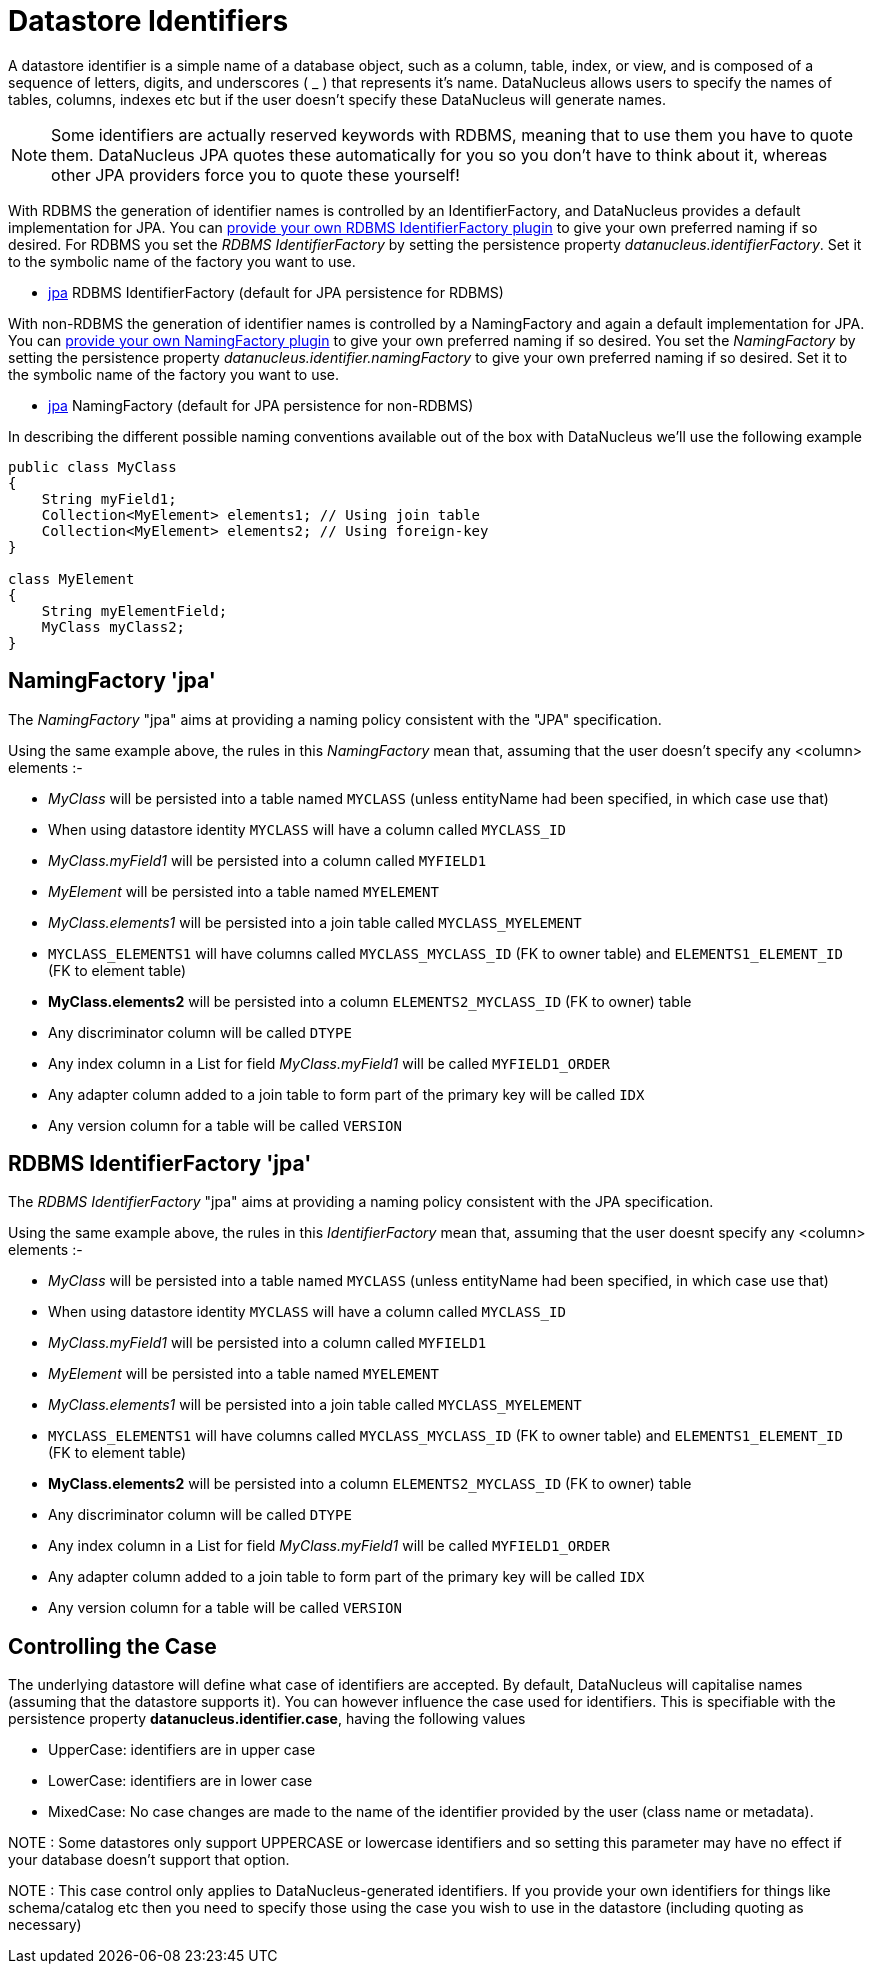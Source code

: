 [[datastore_identifiers]]
= Datastore Identifiers
:_basedir: ../
:_imagesdir: images/

A datastore identifier is a simple name of a database object, such as a column, table, index, or view, and is composed of a
sequence of letters, digits, and underscores ( _ ) that represents it's name. DataNucleus allows users to specify the names of tables, 
columns, indexes etc but if the user doesn't specify these DataNucleus will generate names.

NOTE: Some identifiers are actually reserved keywords with RDBMS, meaning that to use them you have to quote them. DataNucleus JPA quotes these
automatically for you so you don't have to think about it, whereas other JPA providers force you to quote these yourself!


With RDBMS the generation of identifier names is controlled by an IdentifierFactory, and DataNucleus provides a default implementation for JPA.
You can link:../extensions/extensions.html#rdbms_identifierfactory[provide your own RDBMS IdentifierFactory plugin] to give your own preferred naming if so desired.
For RDBMS you set the _RDBMS IdentifierFactory_ by setting the persistence property _datanucleus.identifierFactory_. 
Set it to the symbolic name of the factory you want to use.

* link:#rdbms_jpa[jpa] RDBMS IdentifierFactory (default for JPA persistence for RDBMS)

With non-RDBMS the generation of identifier names is controlled by a NamingFactory and again a default implementation for JPA.
You can link:../extensions/extensions.html#identifier_namingfactory[provide your own NamingFactory plugin] to give your own preferred naming if so desired.
You set the _NamingFactory_ by setting the persistence property _datanucleus.identifier.namingFactory_ to give your own preferred naming if so desired. 
Set it to the symbolic name of the factory you want to use.

* link:#jpa[jpa] NamingFactory (default for JPA persistence for non-RDBMS)

In describing the different possible naming conventions available out of the box with DataNucleus we'll use the following example

[source,java]
-----
public class MyClass
{
    String myField1;
    Collection<MyElement> elements1; // Using join table
    Collection<MyElement> elements2; // Using foreign-key
}

class MyElement
{
    String myElementField;
    MyClass myClass2;
}
-----

[[jpa]]
== NamingFactory 'jpa'

The _NamingFactory_ "jpa" aims at providing a naming policy consistent with the "JPA" specification.

Using the same example above, the rules in this _NamingFactory_ mean that, assuming that the user doesn't specify any <column> elements :-

* _MyClass_ will be persisted into a table named `MYCLASS` (unless entityName had been specified, in which case use that)
* When using datastore identity `MYCLASS` will have a column called `MYCLASS_ID`
* _MyClass.myField1_ will be persisted into a column called `MYFIELD1`
* _MyElement_ will be persisted into a table named `MYELEMENT`
* _MyClass.elements1_ will be persisted into a join table called `MYCLASS_MYELEMENT`
* `MYCLASS_ELEMENTS1` will have columns called `MYCLASS_MYCLASS_ID` (FK to owner table) and `ELEMENTS1_ELEMENT_ID` (FK to element table)
* *MyClass.elements2* will be persisted into a column `ELEMENTS2_MYCLASS_ID` (FK to owner) table
* Any discriminator column will be called `DTYPE`
* Any index column in a List for field _MyClass.myField1_ will be called `MYFIELD1_ORDER`
* Any adapter column added to a join table to form part of the primary key will be called `IDX`
* Any version column for a table will be called `VERSION`


[[rdbms_jpa]]
== RDBMS IdentifierFactory 'jpa'

The _RDBMS IdentifierFactory_ "jpa" aims at providing a naming policy consistent with the JPA specification.

Using the same example above, the rules in this _IdentifierFactory_ mean that, assuming that the user doesnt specify any <column> elements :-

* _MyClass_ will be persisted into a table named `MYCLASS` (unless entityName had been specified, in which case use that)
* When using datastore identity `MYCLASS` will have a column called `MYCLASS_ID`
* _MyClass.myField1_ will be persisted into a column called `MYFIELD1`
* _MyElement_ will be persisted into a table named `MYELEMENT`
* _MyClass.elements1_ will be persisted into a join table called `MYCLASS_MYELEMENT`
* `MYCLASS_ELEMENTS1` will have columns called `MYCLASS_MYCLASS_ID` (FK to owner table) and `ELEMENTS1_ELEMENT_ID` (FK to element table)
* *MyClass.elements2* will be persisted into a column `ELEMENTS2_MYCLASS_ID` (FK to owner) table
* Any discriminator column will be called `DTYPE`
* Any index column in a List for field _MyClass.myField1_ will be called `MYFIELD1_ORDER`
* Any adapter column added to a join table to form part of the primary key will be called `IDX`
* Any version column for a table will be called `VERSION`


== Controlling the Case

The underlying datastore will define what case of identifiers are accepted. By default, DataNucleus will capitalise names (assuming that the datastore supports it). 
You can however influence the case used for identifiers. This is specifiable with the persistence property *datanucleus.identifier.case*, having the following values

* UpperCase: identifiers are in upper case
* LowerCase: identifiers are in lower case
* MixedCase: No case changes are made to the name of the identifier provided by the user (class name or metadata).

NOTE : Some datastores only support UPPERCASE or lowercase identifiers and so setting this parameter may have no effect if your database doesn't support that option.

NOTE : This case control only applies to DataNucleus-generated identifiers. If you provide your own identifiers for things like schema/catalog etc then you 
need to specify those using the case you wish to use in the datastore (including quoting as necessary)
